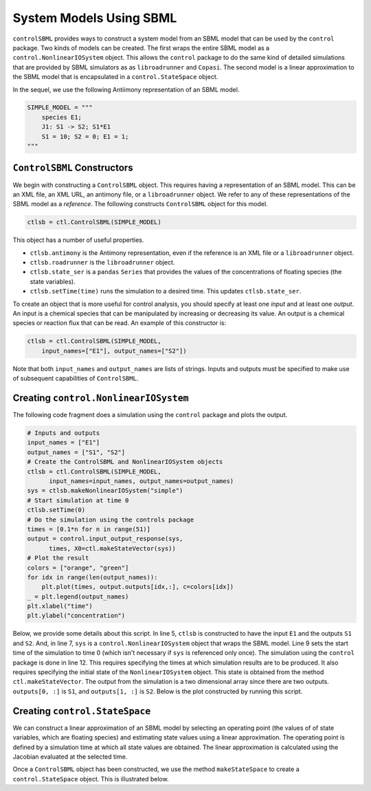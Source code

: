 System Models Using SBML
========================

.. highlight:: python
   :linenothreshold: 5


``controlSBML`` provides ways to construct a system
model from an SBML model that can be used by the ``control`` package.
Two kinds of models can be created.
The first wraps the entire SBML model as a
``control.NonlinearIOSystem`` object.
This allows the ``control`` package to do the same kind of detailed
simulations that are provided by SBML simulators as as ``libroadrunner``
and ``Copasi``.
The second model is a linear approximation to the SBML model
that is encapsulated in a
``control.StateSpace`` object.

In the sequel, we use the following
Antiimony representation of an SBML model.

.. code-block:: python

    SIMPLE_MODEL = """
        species E1;
        J1: S1 -> S2; S1*E1
        S1 = 10; S2 = 0; E1 = 1;
    """

``ControlSBML`` Constructors
############################
We begin with constructing a ``ControlSBML`` object.
This requires having a representation of an SBML model.
This can be an XML file, an XML URL, an antimony file,
or a ``libroadrunner`` object.
We refer to any of these representations of the SBML model as
a *reference*.
The following constructs ``ControlSBML`` object for this model.

.. code-block:: python

    ctlsb = ctl.ControlSBML(SIMPLE_MODEL)

This object has a number of useful properties.

* ``ctlsb.antimony`` is the Antimony representation, even if the reference is an XML file or a ``libroadrunner`` object.
* ``ctlsb.roadrunner`` is the ``libroadrunner`` object.
* ``ctlsb.state_ser`` is a ``pandas`` ``Series`` that provides the values of the concentrations of floating species (the state variables).
* ``ctlsb.setTime(time)`` runs the simulation to a desired time. This updates ``ctlsb.state_ser``.

To create an object that is more useful for control analysis,
you should specify at least one *input* and at least one *output*.
An input is a chemical species that can be manipulated by
increasing or decreasing its value.
An output is a chemical species or reaction flux that can be
read.
An example of this constructor is:

.. code-block:: python

    ctlsb = ctl.ControlSBML(SIMPLE_MODEL,
        input_names=["E1"], output_names=["S2"])

Note that both ``input_names`` and ``output_names``
are lists of strings.
Inputs and outputs must be specified to make use of
subsequent capabilities of ``ControlSBML``.

Creating ``control.NonlinearIOSystem``
######################################

The following code fragment does a simulation using
the ``control`` package and plots
the output.

.. code-block:: python

    # Inputs and outputs
    input_names = ["E1"]
    output_names = ["S1", "S2"]
    # Create the ControlSBML and NonlinearIOSystem objects
    ctlsb = ctl.ControlSBML(SIMPLE_MODEL,
          input_names=input_names, output_names=output_names)
    sys = ctlsb.makeNonlinearIOSystem("simple")
    # Start simulation at time 0
    ctlsb.setTime(0)
    # Do the simulation using the controls package
    times = [0.1*n for n in range(51)]
    output = control.input_output_response(sys,
          times, X0=ctl.makeStateVector(sys))
    # Plot the result
    colors = ["orange", "green"]
    for idx in range(len(output_names)):
        plt.plot(times, output.outputs[idx,:], c=colors[idx])
    _ = plt.legend(output_names)
    plt.xlabel("time")
    plt.ylabel("concentration")

Below, we provide some details about this script.
In line 5,
``ctlsb`` is constructed to have the input ``E1`` and the outputs ``S1`` and ``S2``.
And, in line 7, ``sys`` is a ``control.NonlinearIOSystem`` object
that wraps the SBML model.
Line 9 sets the start time of the simulation to time 0
(which isn't necessary if ``sys`` is referenced only once).
The simulation using the ``control`` package is done
in line 12.
This requires specifying the times at which simulation results are
to be produced.
It also requires specifying the initial state of the ``NonlinearIOSystem``
object.
This state is obtained from the method ``ctl.makeStateVector``.
The output from the simulation is a two dimensional array since
there are two outputs.
``outputs[0, :]`` is ``S1``, and
``outputs[1, :]`` is ``S2``.
Below is the plot constructed by running this script.

.. image:: images/simple_model_plot.png
  :width: 400

Creating ``control.StateSpace``
###############################

We can construct a linear approximation of an SBML model by
selecting an operating point (the values of of state variables,
which are floating species) and estimating state values
using a linear approximation.
The operating point is defined by a simulation time at which
all state values are obtained.
The linear approximation is calculated using the
Jacobian evaluated at the selected time.

Once a ``ControlSBML`` object has been constructed, we use
the method ``makeStateSpace`` to create
a ``control.StateSpace`` object.
This is illustrated below.

